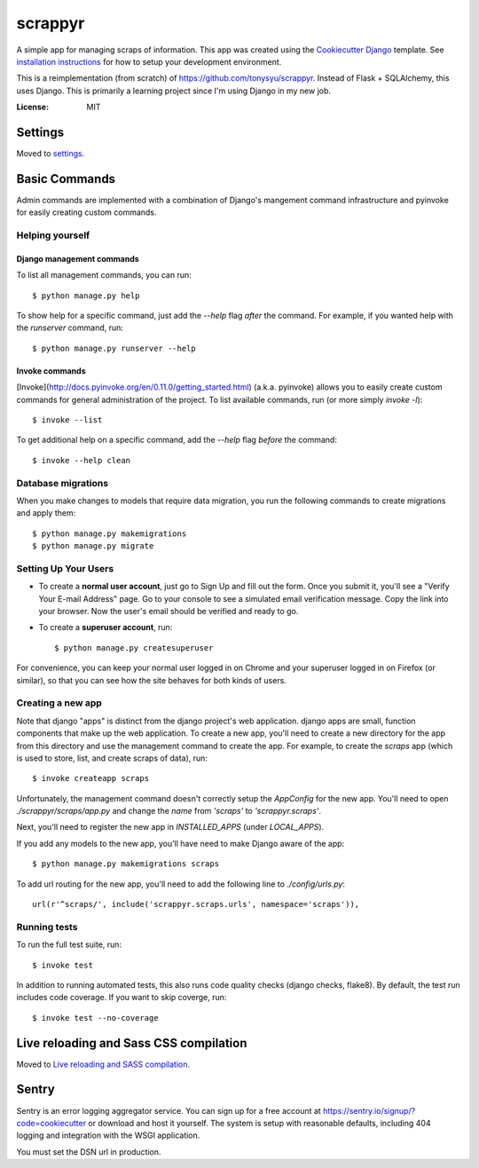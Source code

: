 ========
scrappyr
========

.. image:: https://travis-ci.org/tonysyu/scrappyr-app.svg?branch=master
     :target: https://travis-ci.org/tonysyu/scrappyr-app
     :alt: Travis CI status badge

.. image:: https://img.shields.io/badge/built%20with-Cookiecutter%20Django-ff69b4.svg
     :target: https://github.com/pydanny/cookiecutter-django/
     :alt: Built with Cookiecutter Django

A simple app for managing scraps of information. This app was created using the `Cookiecutter
Django`_ template. See `installation instructions`_ for how to setup your development environment.


This is a reimplementation (from scratch) of https://github.com/tonysyu/scrappyr. Instead of
Flask + SQLAlchemy, this uses Django. This is primarily a learning project since I'm using
Django in my new job.


:License: MIT


.. _Cookiecutter Django:
   http://cookiecutter-django.readthedocs.io/en/latest/developing-locally.html
.. _installation instructions: ./docs/install.rst


Settings
========

Moved to settings_.

.. _settings: http://cookiecutter-django.readthedocs.io/en/latest/settings.html


Basic Commands
==============

Admin commands are implemented with a combination of Django's mangement command infrastructure
and pyinvoke for easily creating custom commands. 

Helping yourself
----------------

Django management commands
..........................

To list all management commands, you can run::

   $ python manage.py help

To show help for a specific command, just add the `--help` flag *after* the command. For example,
if you wanted help with the `runserver` command, run::

   $ python manage.py runserver --help

Invoke commands
...............

[Invoke](http://docs.pyinvoke.org/en/0.11.0/getting_started.html) (a.k.a. pyinvoke) allows you
to easily create custom commands for general administration of the project. To list available
commands, run (or more simply `invoke -l`)::

   $ invoke --list

To get additional help on a specific command, add the `--help` flag *before* the command::

   $ invoke --help clean


Database migrations
-------------------

When you make changes to models that require data migration, you run the following commands to
create migrations and apply them::

    $ python manage.py makemigrations
    $ python manage.py migrate


Setting Up Your Users
---------------------

* To create a **normal user account**, just go to Sign Up and fill out the form. Once you submit
  it, you'll see a "Verify Your E-mail Address" page. Go to your console to see a simulated email
  verification message. Copy the link into your browser. Now the user's email should be verified
  and ready to go.

* To create a **superuser account**, run::

    $ python manage.py createsuperuser

For convenience, you can keep your normal user logged in on Chrome and your superuser logged in on
Firefox (or similar), so that you can see how the site behaves for both kinds of users.


Creating a new app
------------------

Note that django "apps" is distinct from the django project's web application. django apps are
small, function components that make up the web application. To create a new app, you'll need to
create a new directory for the app from this directory and use the management command to create
the app. For example, to create the `scraps` app (which is used to store, list, and create
scraps of data), run::

   $ invoke createapp scraps

Unfortunately, the management command doesn't correctly setup the `AppConfig` for the new app.
You'll need to open `./scrappyr/scraps/app.py` and change the `name` from `'scraps'` to
`'scrappyr.scraps'`.

Next, you'll need to register the new app in `INSTALLED_APPS` (under `LOCAL_APPS`).

If you add any models to the new app, you'll have need to make Django aware of the app::

   $ python manage.py makemigrations scraps

To add url routing for the new app, you'll need to add the following line to `./config/urls.py`::

    url(r'^scraps/', include('scrappyr.scraps.urls', namespace='scraps')),


Running tests
-------------

To run the full test suite, run::

    $ invoke test

In addition to running automated tests, this also runs code quality checks (django checks, flake8).
By default, the test run includes code coverage. If you want to skip coverge, run::

    $ invoke test --no-coverage


Live reloading and Sass CSS compilation
=======================================

Moved to `Live reloading and SASS compilation`_.

.. _`Live reloading and SASS compilation`:
   http://cookiecutter-django.readthedocs.io/en/latest/live-reloading-and-sass-compilation.html


Sentry
======

Sentry is an error logging aggregator service. You can sign up for a free account at
https://sentry.io/signup/?code=cookiecutter or download and host it yourself. The system is setup
with reasonable defaults, including 404 logging and integration with the WSGI application.

You must set the DSN url in production.
